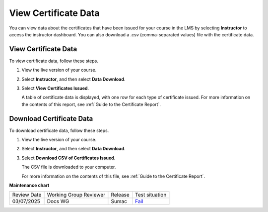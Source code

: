 .. _View Certificate Data:

##########################
View Certificate Data
##########################

.. tags:: educator, how-to

You can view data about the certificates that have been issued for your course
in the LMS by selecting **Instructor** to access the instructor dashboard. You
can also download a .csv (comma-separated values) file with the certificate
data.

*********************
View Certificate Data
*********************

To view certificate data, follow these steps.

#. View the live version of your course.

#. Select **Instructor**, and then select **Data Download**.

#. Select **View Certificates Issued**.

   A table of certificate data is displayed, with one row for each type of
   certificate issued. For more information on the contents of this report, see
   :ref:`Guide to the Certificate Report`.

*************************
Download Certificate Data
*************************

To download certificate data, follow these steps.

#. View the live version of your course.

#. Select **Instructor**, and then select **Data Download**.

#. Select **Download CSV of Certificates Issued**.

   The CSV file is downloaded to your computer.

   For more information on the contents of this file, see :ref:`Guide to the
   Certificate Report`.

.. seealso::
 
 :ref:`About Certificates` (concept)
 
 :ref:`Manage Course Certificates` (how-to)

 :ref:`Configure Certificate Availability and Timing` (how-to)

 :ref:`Guide to the Certificate Report` (reference)



**Maintenance chart**

+--------------+-------------------------------+----------------+-----------------------------------------------------------------+
| Review Date  | Working Group Reviewer        |   Release      |Test situation                                                   |
+--------------+-------------------------------+----------------+-----------------------------------------------------------------+
| 03/07/2025   | Docs WG                       | Sumac          | `Fail <https://github.com/openedx/docs.openedx.org/issues/978>`_|
+--------------+-------------------------------+----------------+-----------------------------------------------------------------+